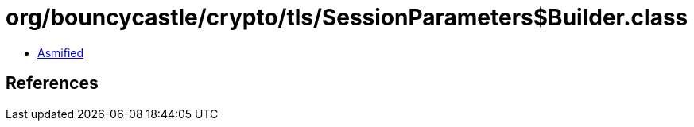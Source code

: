 = org/bouncycastle/crypto/tls/SessionParameters$Builder.class

 - link:SessionParameters$Builder-asmified.java[Asmified]

== References

